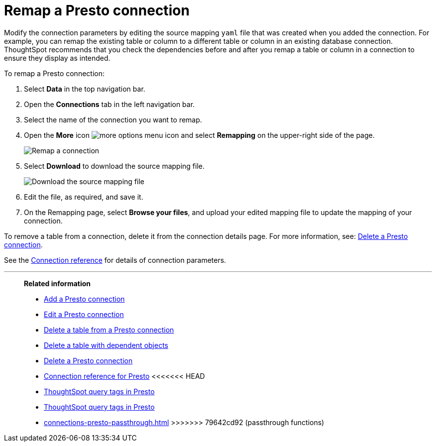 = Remap a {connection} connection
:last_updated: 9/21/2020
:linkattrs:
:page-layout: default-cloud
:page-aliases:
:experimental:
:connection: Presto
:description: Learn how to remap a Presto connection.

Modify the connection parameters by editing the source mapping `yaml` file that was created when you added the connection.
For example, you can remap the existing table or column to a different table or column in an existing database connection.
ThoughtSpot recommends that you check the dependencies before and after you remap a table or column in a connection to ensure they display as intended.

To remap a {connection} connection:

. Select *Data* in the top navigation bar.
. Open the *Connections* tab in the left navigation bar.
. Select the name of the connection you want to remap.
. Open the *More* icon image:icon-more-10px.png[more options menu icon] and select *Remapping* on the upper-right side of the page.
+
image::presto-remapping.png[Remap a connection]

. Select *Download* to download the source mapping file.
+
image::presto-downloadyaml.png["Download the source mapping file"]

. Edit the file, as required, and save it.
// [Edit the yaml file]({{ site.baseurl }}/images/trino-yaml.png "Edit the yaml file")
. On the Remapping page, select *Browse your files*, and upload your edited mapping file to update the mapping of your connection.

To remove a table from a connection, delete it from the connection details page.
For more information, see: xref:connections-presto-delete.adoc[Delete a {connection} connection].

See the xref:connections-presto-reference.adoc[Connection reference] for details of connection parameters.

'''
> **Related information**
>
> * xref:connections-presto-add.adoc[Add a {connection} connection]
> * xref:connections-presto-edit.adoc[Edit a {connection} connection]
> * xref:connections-presto-delete-table.adoc[Delete a table from a {connection} connection]
> * xref:connections-presto-delete-table-dependencies.adoc[Delete a table with dependent objects]
> * xref:connections-presto-delete.adoc[Delete a {connection} connection]
> * xref:connections-presto-reference.adoc[Connection reference for {connection}]
<<<<<<< HEAD
> * xref:connections-query-tags.adoc#tag-presto[ThoughtSpot query tags in Presto]
=======
> * xref:connections-query-tags.adoc[ThoughtSpot query tags in Presto]
> * xref:connections-presto-passthrough.adoc[]
>>>>>>> 79642cd92 (passthrough functions)
